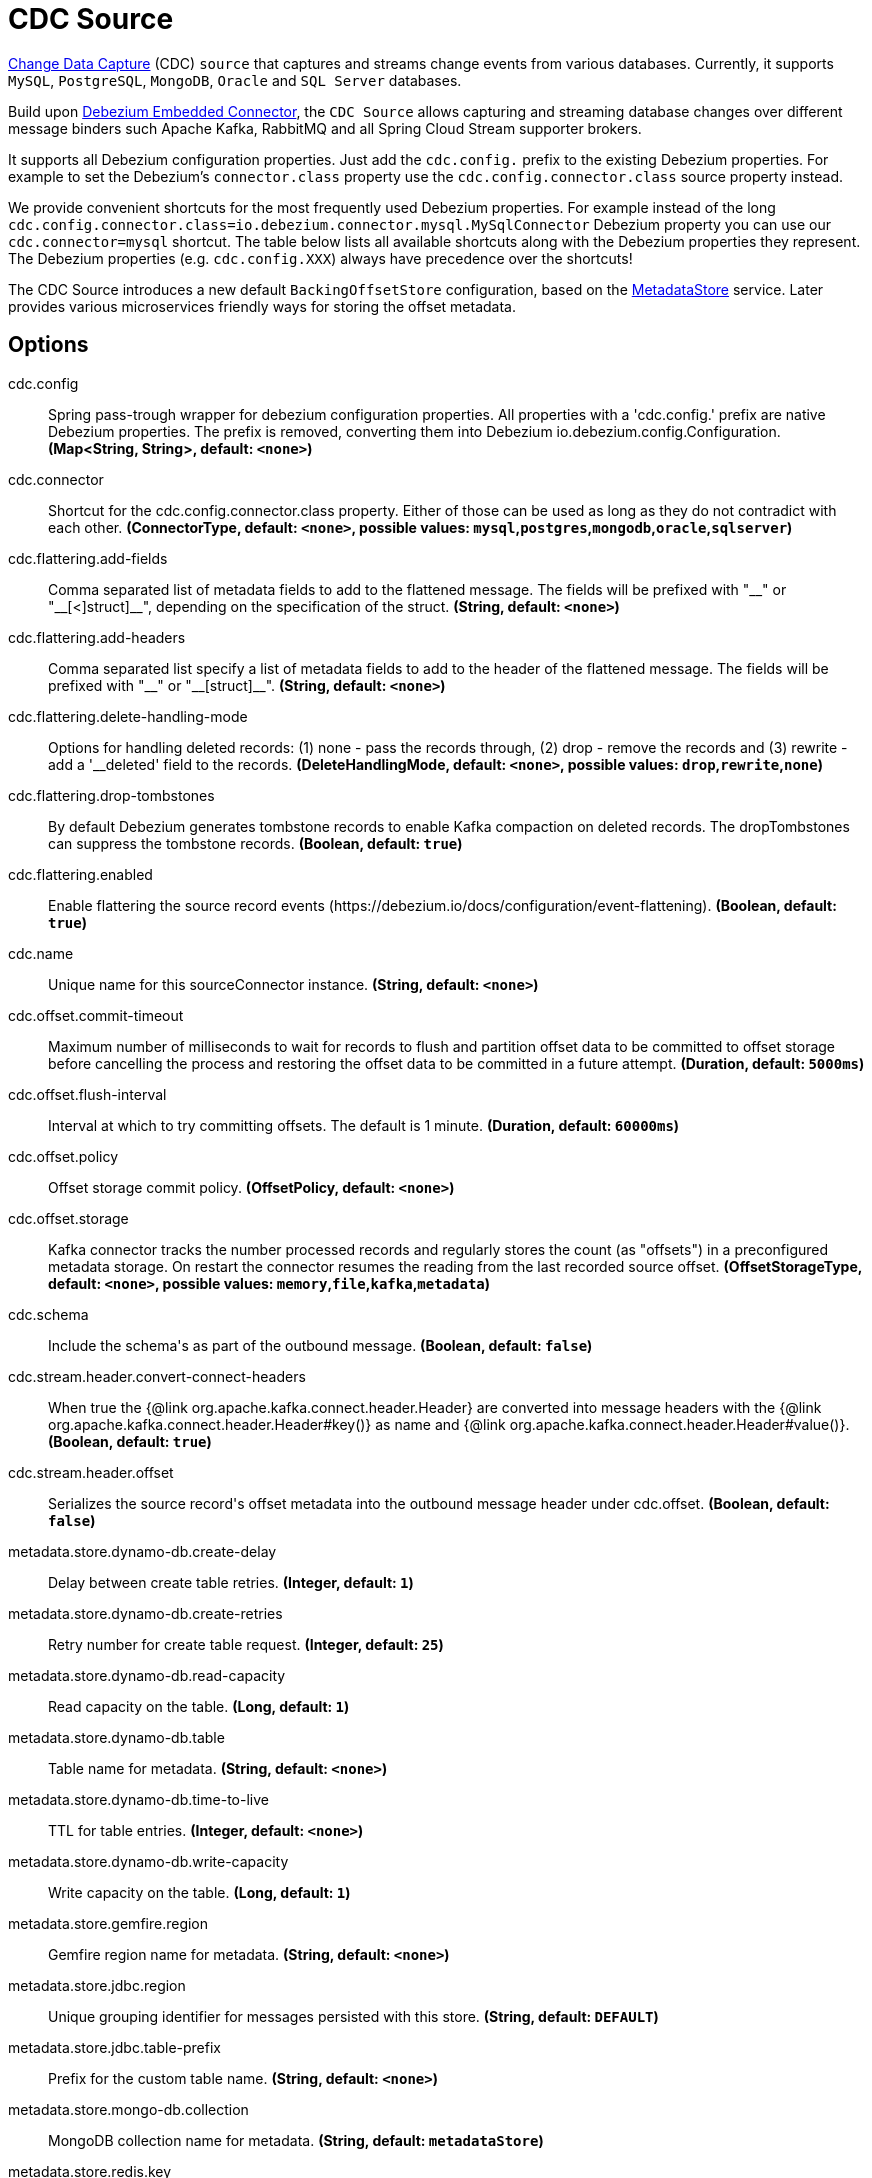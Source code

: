 //tag::ref-doc[]
= CDC Source

https://en.wikipedia.org/wiki/Change_data_capture[Change Data Capture] (CDC) `source` that captures and streams change events from various databases.
Currently, it supports `MySQL`, `PostgreSQL`, `MongoDB`, `Oracle` and `SQL Server` databases.

Build upon https://debezium.io/docs/embedded/[Debezium Embedded Connector], the `CDC Source` allows capturing and streaming database changes over different message binders such Apache Kafka, RabbitMQ and all Spring Cloud Stream supporter brokers.

It supports all Debezium configuration properties. Just add the `cdc.config.` prefix to the existing Debezium properties. For example to set the Debezium's `connector.class` property use the `cdc.config.connector.class` source property instead.

We provide convenient shortcuts for the most frequently used Debezium properties. For example instead of the long `cdc.config.connector.class=io.debezium.connector.mysql.MySqlConnector` Debezium property you can use our `cdc.connector=mysql` shortcut. The table below lists all available shortcuts along with the Debezium properties they represent.
The Debezium properties (e.g. `cdc.config.XXX`) always have precedence over the shortcuts!

The CDC Source introduces a new default `BackingOffsetStore` configuration, based on the link:../../../functions/common/metadata-store-common/README.adoc[MetadataStore] service. Later provides various microservices friendly ways for storing the offset metadata.


== Options

//tag::configuration-properties[]
$$cdc.config$$:: $$Spring pass-trough wrapper for debezium configuration properties. All properties with a 'cdc.config.' prefix are native Debezium properties. The prefix is removed, converting them into Debezium io.debezium.config.Configuration.$$ *($$Map<String, String>$$, default: `$$<none>$$`)*
$$cdc.connector$$:: $$Shortcut for the cdc.config.connector.class property. Either of those can be used as long as they do not contradict with each other.$$ *($$ConnectorType$$, default: `$$<none>$$`, possible values: `mysql`,`postgres`,`mongodb`,`oracle`,`sqlserver`)*
$$cdc.flattering.add-fields$$:: $$Comma separated list of metadata fields to add to the flattened message. The fields will be prefixed with "__" or "__[<]struct]__", depending on the specification of the struct.$$ *($$String$$, default: `$$<none>$$`)*
$$cdc.flattering.add-headers$$:: $$Comma separated list specify a list of metadata fields to add to the header of the flattened message. The fields will be prefixed with "__" or "__[struct]__".$$ *($$String$$, default: `$$<none>$$`)*
$$cdc.flattering.delete-handling-mode$$:: $$Options for handling deleted records: (1) none - pass the records through, (2) drop - remove the records and (3) rewrite - add a '__deleted' field to the records.$$ *($$DeleteHandlingMode$$, default: `$$<none>$$`, possible values: `drop`,`rewrite`,`none`)*
$$cdc.flattering.drop-tombstones$$:: $$By default Debezium generates tombstone records to enable Kafka compaction on deleted records. The dropTombstones can suppress the tombstone records.$$ *($$Boolean$$, default: `$$true$$`)*
$$cdc.flattering.enabled$$:: $$Enable flattering the source record events (https://debezium.io/docs/configuration/event-flattening).$$ *($$Boolean$$, default: `$$true$$`)*
$$cdc.name$$:: $$Unique name for this sourceConnector instance.$$ *($$String$$, default: `$$<none>$$`)*
$$cdc.offset.commit-timeout$$:: $$Maximum number of milliseconds to wait for records to flush and partition offset data to be committed to offset storage before cancelling the process and restoring the offset data to be committed in a future attempt.$$ *($$Duration$$, default: `$$5000ms$$`)*
$$cdc.offset.flush-interval$$:: $$Interval at which to try committing offsets. The default is 1 minute.$$ *($$Duration$$, default: `$$60000ms$$`)*
$$cdc.offset.policy$$:: $$Offset storage commit policy.$$ *($$OffsetPolicy$$, default: `$$<none>$$`)*
$$cdc.offset.storage$$:: $$Kafka connector tracks the number processed records and regularly stores the count (as "offsets") in a preconfigured metadata storage. On restart the connector resumes the reading from the last recorded source offset.$$ *($$OffsetStorageType$$, default: `$$<none>$$`, possible values: `memory`,`file`,`kafka`,`metadata`)*
$$cdc.schema$$:: $$Include the schema's as part of the outbound message.$$ *($$Boolean$$, default: `$$false$$`)*
$$cdc.stream.header.convert-connect-headers$$:: $$When true the {@link org.apache.kafka.connect.header.Header} are converted into message headers with the {@link org.apache.kafka.connect.header.Header#key()} as name and {@link org.apache.kafka.connect.header.Header#value()}.$$ *($$Boolean$$, default: `$$true$$`)*
$$cdc.stream.header.offset$$:: $$Serializes the source record's offset metadata into the outbound message header under cdc.offset.$$ *($$Boolean$$, default: `$$false$$`)*
$$metadata.store.dynamo-db.create-delay$$:: $$Delay between create table retries.$$ *($$Integer$$, default: `$$1$$`)*
$$metadata.store.dynamo-db.create-retries$$:: $$Retry number for create table request.$$ *($$Integer$$, default: `$$25$$`)*
$$metadata.store.dynamo-db.read-capacity$$:: $$Read capacity on the table.$$ *($$Long$$, default: `$$1$$`)*
$$metadata.store.dynamo-db.table$$:: $$Table name for metadata.$$ *($$String$$, default: `$$<none>$$`)*
$$metadata.store.dynamo-db.time-to-live$$:: $$TTL for table entries.$$ *($$Integer$$, default: `$$<none>$$`)*
$$metadata.store.dynamo-db.write-capacity$$:: $$Write capacity on the table.$$ *($$Long$$, default: `$$1$$`)*
$$metadata.store.gemfire.region$$:: $$Gemfire region name for metadata.$$ *($$String$$, default: `$$<none>$$`)*
$$metadata.store.jdbc.region$$:: $$Unique grouping identifier for messages persisted with this store.$$ *($$String$$, default: `$$DEFAULT$$`)*
$$metadata.store.jdbc.table-prefix$$:: $$Prefix for the custom table name.$$ *($$String$$, default: `$$<none>$$`)*
$$metadata.store.mongo-db.collection$$:: $$MongoDB collection name for metadata.$$ *($$String$$, default: `$$metadataStore$$`)*
$$metadata.store.redis.key$$:: $$Redis key for metadata.$$ *($$String$$, default: `$$<none>$$`)*
$$metadata.store.type$$:: $$Indicates the type of metadata store to configure (default is 'memory'). You must include the corresponding Spring Integration dependency to use a persistent store.$$ *($$StoreType$$, default: `$$<none>$$`, possible values: `mongodb`,`gemfire`,`redis`,`dynamodb`,`jdbc`,`zookeeper`,`hazelcast`,`memory`)*
$$metadata.store.zookeeper.connect-string$$:: $$Zookeeper connect string in form HOST:PORT.$$ *($$String$$, default: `$$127.0.0.1:2181$$`)*
$$metadata.store.zookeeper.encoding$$:: $$Encoding to use when storing data in Zookeeper.$$ *($$Charset$$, default: `$$UTF-8$$`)*
$$metadata.store.zookeeper.retry-interval$$:: $$Retry interval for Zookeeper operations in milliseconds.$$ *($$Integer$$, default: `$$1000$$`)*
$$metadata.store.zookeeper.root$$:: $$Root node - store entries are children of this node.$$ *($$String$$, default: `$$/SpringIntegration-MetadataStore$$`)*
//end::configuration-properties[]

==== Debezium property Shortcut mapping

The table below lists all available shortcuts along with the Debezium properties they represent.

.Table Shortcut Properties Mapping
|===
| Shortcut | Original | Description

|cdc.connector
|cdc.config.connector.class
|`mysql` : MySqlConnector, `postgres` : PostgresConnector, `mongodb` : MongodbSourceConnector, `oracle` : OracleConnector, `sqlserver` : SqlServerConnector

|cdc.name
|cdc.config.name
|

|cdc.offset.flush-interval
|cdc.config.offset.flush.interval.ms
|

|cdc.offset.commit-timeout
|cdc.config.offset.flush.timeout.ms
|

|cdc.offset.policy
|cdc.config.offset.commit.policy
|`periodic` : PeriodicCommitOffsetPolicy, `always` : AlwaysCommitOffsetPolicy

|cdc.offset.storage
|cdc.config.offset.storage
|`metadata` : MetadataStoreOffsetBackingStore, `file` : FileOffsetBackingStore, `kafka` : KafkaOffsetBackingStore, `memory` : MemoryOffsetBackingStore

|cdc.flattering.drop-tombstones
|cdc.config.drop.tombstones
|

|cdc.flattering.delete-handling-mode
|cdc.config.delete.handling.mode
|`none` : none, `drop` : drop, `rewrite` : rewrite

|===

== Database Support

The `CDC Source` uses the Debezium utilities, and currently supports CDC for five datastores: `MySQL`, `PostgreSQL`, `MongoDB`, `Oracle` and `SQL Server` databases.

== Examples and Testing

The [CdcSourceIntegrationTest](), [CdcDeleteHandlingIntegrationTest]() and [CdcFlatteringIntegrationTest]() integration tests use test databases fixtures, running on the local machine.
We use pre-build debezium docker database images.
The Maven builds create the test databases fixtures with the help of the  `docker-maven-plugin`.

To run and debug the tests from your IDE you need to deploy the required database images from the command line.
Instructions below explains how to run pre-configured test databases form Docker images.

==== MySQL

Start the `debezium/example-mysql` in a docker:
[source, bash]
----
docker run -it --rm --name mysql -p 3306:3306 -e MYSQL_ROOT_PASSWORD=debezium -e MYSQL_USER=mysqluser -e MYSQL_PASSWORD=mysqlpw debezium/example-mysql:1.0
----

[TIP]
====
(optional) Use `mysql` client to connected to the database and to create a `debezium` user with required credentials:
[source, bash]
----
docker run -it --rm --name mysqlterm --link mysql --rm mysql:5.7 sh -c 'exec mysql -h"$MYSQL_PORT_3306_TCP_ADDR" -P"$MYSQL_PORT_3306_TCP_PORT" -uroot -p"$MYSQL_ENV_MYSQL_ROOT_PASSWORD"'
mysql> GRANT SELECT, RELOAD, SHOW DATABASES, REPLICATION SLAVE, REPLICATION CLIENT ON *.* TO 'debezium' IDENTIFIED BY 'dbz';
----
====

Use following properties to connect the CDC Source to the MySQL DB:

[source]
----
cdc.connector=mysql # <1>

cdc.name=my-sql-connector # <2>
cdc.config.database.server.id=85744 # <2>
cdc.config.database.server.name=my-app-connector # <2>

cdc.config.database.user=debezium  # <3>
cdc.config.database.password=dbz # <3>
cdc.config.database.hostname=localhost # <3>
cdc.config.database.port=3306 # <3>

cdc.schema=true # <4>
cdc.flattering.enabled=true # <5>
----
<1> Configures the CDC Source to use https://debezium.io/docs/connectors/mysql/[MySqlConnector]. (equivalent to setting `cdc.config.connector.class=io.debezium.connector.mysql.MySqlConnector`).
<2> Metadata used to identify and dispatch the incoming events.
<3> Connection to the MySQL server running on `localhost:3306` as `debezium` user.
<4> Includes the https://debezium.io/docs/connectors/mysql/#change-events-value[Change Event Value] schema in the `SourceRecord` events.
<5> Enables the https://debezium.io/docs/configuration/event-flattening/[CDC Event Flattering].

You can run also the `CdcSourceIntegrationTests#CdcMysqlTests` using this mysql configuration.

==== PostgreSQL

Start a pre-configured postgres server from the `debezium/example-postgres:1.0` Docker image:
[source, bash]
----
docker run -it --rm --name postgres -p 5432:5432 -e POSTGRES_USER=postgres -e POSTGRES_PASSWORD=postgres debezium/example-postgres:1.0
----

You can connect to this server like this:
[source, bash]
----
psql -U postgres -h localhost -p 5432
----

Use following properties to connect the CDC Source to the PostgreSQL:

[source]
----
cdc.connector=postgres # <1>
cdc.offset.storage=memory #<2>

cdc.name=my-sql-connector # <3>
cdc.config.database.server.id=85744 # <3>
cdc.config.database.server.name=my-app-connector # <3>

cdc.config.database.user=postgres  # <4>
cdc.config.database.password=postgres # <4>
cdc.config.database..dbname=postgres # <4>
cdc.config.database.hostname=localhost # <4>
cdc.config.database.port=5432 # <4>

cdc.schema=true # <5>
cdc.flattering.enabled=true # <6>
----

<1> Configures `CDC Source` to use https://debezium.io/docs/connectors/postgresql/[PostgresConnector]. Equivalent for setting `cdc.config.connector.class=io.debezium.connector.postgresql.PostgresConnector`.
<2> Configures the Debezium engine to use `memory` (e.g. `cdc.config.offset.storage=org.apache.kafka.connect.storage.MemoryOffsetBackingStore) backing offset store.
<3> Metadata used to identify and dispatch the incoming events.
<4> Connection to the PostgreSQL server running on `localhost:5432` as `postgres` user.
<5> Includes the https://debezium.io/docs/connectors/mysql/#change-events-value[Change Event Value] schema in the `SourceRecord` events.
<6> Enables the https://debezium.io/docs/configuration/event-flattening/[CDC Event Flattering].

You can run also the `CdcSourceIntegrationTests#CdcPostgresTests` using this mysql configuration.

==== MongoDB

Start a pre-configured mongodb from the `debezium/example-mongodb:0.10` Docker image:
[source, bash]
----
docker run -it --rm --name mongodb -p 27017:27017 -e MONGODB_USER=debezium -e MONGODB_PASSWORD=dbz  debezium/example-mongodb:0.10
----

Initialize the inventory collections
[source, bash]
----
docker exec -it mongodb sh -c 'bash -c /usr/local/bin/init-inventory.sh'
----

In the `mongodb` terminal output, search for a log entry like `host: "3f95a8a6516e:27017"` :
[source, bash]
----
2019-01-10T13:46:10.004+0000 I COMMAND  [conn1] command local.oplog.rs appName: "MongoDB Shell" command: replSetInitiate { replSetInitiate: { _id: "rs0", members: [ { _id: 0.0, host: "3f95a8a6516e:27017" } ] }, lsid: { id: UUID("5f477a16-d80d-41f2-9ab4-4ebecea46773") }, $db: "admin" } numYields:0 reslen:22 locks:{ Global: { acquireCount: { r: 36, w: 20, W: 2 }, acquireWaitCount: { W: 1 }, timeAcquiringMicros: { W: 312 } }, Database: { acquireCount: { r: 6, w: 4, W: 16 } }, Collection: { acquireCount: { r: 4, w: 2 } }, oplog: { acquireCount: { r: 2, w: 3 } } } protocol:op_msg 988ms
----

Add `127.0.0.1    3f95a8a6516e` entry to your `/etc/hosts`


Use following properties to connect the CDC Source to the MongoDB:

[source]
----
cdc.connector=mongodb # <1>
cdc.offset.storage=memory #<2>

cdc.config.mongodb.hosts=rs0/localhost:27017 # <3>
cdc.config.mongodb.name=dbserver1 # <3>
cdc.config.mongodb.user=debezium # <3>
cdc.config.mongodb.password=dbz # <3>
cdc.config.database.whitelist=inventory # <3>

cdc.config.tasks.max=1 # <4>

cdc.schema=true # <5>
cdc.flattering.enabled=true # <6>
----

<1> Configures `CDC Source` to use https://debezium.io/docs/connectors/mongodb/[MongoDB Connector]. This maps into `cdc.config.connector.class=io.debezium.connector.mongodb.MongodbSourceConnector`.
<2> Configures the Debezium engine to use `memory` (e.g. `cdc.config.offset.storage=org.apache.kafka.connect.storage.MemoryOffsetBackingStore) backing offset store.
<3> Connection to the MongoDB running on `localhost:27017` as `debezium` user.
<4> https://debezium.io/docs/connectors/mongodb/#tasks
<5> Includes the https://debezium.io/docs/connectors/mysql/#change-events-value[Change Event Value] schema in the `SourceRecord` events.
<6> Enables the https://debezium.io/docs/configuration/event-flattening/[CDC Event Flattering].

You can run also the `CdcSourceIntegrationTests#CdcPostgresTests` using this mysql configuration.

==== SQL Server

Start a `sqlserver` from the `debezium/example-postgres:1.0` Docker image:
[source, bash]
----
docker run -it --rm --name sqlserver -p 1433:1433 -e ACCEPT_EULA=Y -e MSSQL_PID=Standard -e SA_PASSWORD=Password! -e MSSQL_AGENT_ENABLED=true microsoft/mssql-server-linux:2017-CU9-GDR2
----

Populate with sample data form  debezium's sqlserver tutorial:
[source, bash]
----
wget https://raw.githubusercontent.com/debezium/debezium-examples/master/tutorial/debezium-sqlserver-init/inventory.sql
cat ./inventory.sql | docker exec -i sqlserver bash -c '/opt/mssql-tools/bin/sqlcmd -U sa -P $SA_PASSWORD'
----

Use following properties to connect the CDC Source to the SQLServer:

[source]
----
cdc.connector=sqlserver # <1>
cdc.offset.storage=memory #<2>

cdc.name=my-sql-connector # <3>
cdc.config.database.server.id=85744 # <3>
cdc.config.database.server.name=my-app-connector # <3>

cdc.config.database.user=sa  # <4>
cdc.config.database.password=Password! # <4>
cdc.config.database..dbname=testDB # <4>
cdc.config.database.hostname=localhost # <4>
cdc.config.database.port=1433 # <4>
----

<1> Configures `CDC Source` to use https://debezium.io/docs/connectors/sqlserver/[SqlServerConnector]. Equivalent for setting `cdc.config.connector.class=io.debezium.connector.sqlserver.SqlServerConnector`.
<2> Configures the Debezium engine to use `memory` (e.g. `cdc.config.offset.storage=org.apache.kafka.connect.storage.MemoryOffsetBackingStore) backing offset store.
<3> Metadata used to identify and dispatch the incoming events.
<4> Connection to the SQL Server running on `localhost:1433` as `sa` user.

You can run also the `CdcSourceIntegrationTests#CdcSqlServerTests` using this mysql configuration.

==== Oracle

Start Oracle reachable from localhost and set up with the configuration, users and grants described in the https://github.com/debezium/oracle-vagrant-box[Debezium Vagrant set-up]

Populate with sample data form Debezium's Oracle tutorial:
[source, bash]
----
wget https://raw.githubusercontent.com/debezium/debezium-examples/master/tutorial/debezium-with-oracle-jdbc/init/inventory.sql
cat ./inventory.sql | docker exec -i dbz_oracle sqlplus debezium/dbz@//localhost:1521/ORCLPDB1
----

//end::ref-doc[]


== Run standalone

```
java -jar cdc-debezium-source.jar --cdc.connector=mysql --cdc.name=my-sql-connector --cdc.config.database.server.id=85744 --cdc.config.database.server.name=my-app-connector --cdc.config.database.user=debezium --cdc.config.database.password=dbz --cdc.config.database.hostname=localhost --cdc.config.database.port=3306 --cdc.schema=true --cdc.flattering.enabled=true
```

